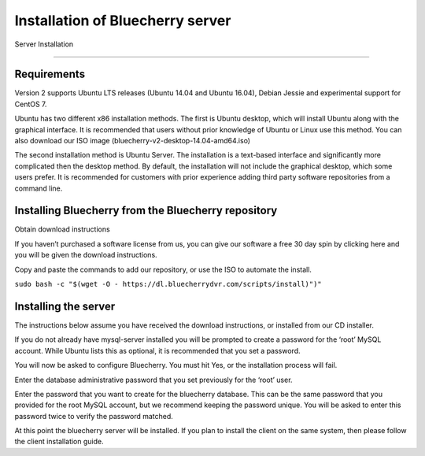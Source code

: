 *********************************
Installation of Bluecherry server
*********************************

Server Installation

======================================

Requirements
------------

Version 2 supports Ubuntu LTS releases (Ubuntu 14.04 and Ubuntu 16.04), Debian Jessie and experimental support for CentOS 7.


Ubuntu has two different x86 installation methods. The first is Ubuntu desktop, which will install Ubuntu along with the graphical interface. It is recommended that users without prior knowledge of Ubuntu or Linux use this method. You can also download our ISO image (bluecherry-v2-desktop-14.04-amd64.iso)


The second installation method is Ubuntu Server. The installation is a text-based interface and significantly more complicated then the desktop method. By default, the installation will not include the graphical desktop, which some users prefer. It is recommended for customers with prior experience adding third party software repositories from a command line.

Installing Bluecherry from the Bluecherry repository
----------------------------------------------------
Obtain download instructions


If you haven’t purchased a software license from us, you can give our software a free 30 day spin by clicking here and you will be given the download instructions.

Copy and paste the commands to add our repository, or use the ISO to automate the install.

``sudo bash -c "$(wget -O - https://dl.bluecherrydvr.com/scripts/install)")"``



Installing the server
---------------------
.. image:: img/term-mysql-setup.png

The instructions below assume you have received the download instructions, or installed from our CD installer.

.. image:: img/term-bluecherry-setup.png

If you do not already have mysql-server installed you will be prompted to create a password for the ‘root’ MySQL account. While Ubuntu lists this as optional, it is recommended that you set a password.

.. image:: img/term-bluecherry-setup-2.png

You will now be asked to configure Bluecherry. You must hit Yes, or the installation process will fail.

.. image:: img/term-bluecherry-setup-3.png

Enter the database administrative password that you set previously for the ‘root’ user.

.. image:: img/term-bluecherry-setup-4.png

Enter the password that you want to create for the bluecherry database. This can be the same password that you provided for the root MySQL account, but we recommend keeping the password unique. You will be asked to enter this password twice to verify the password matched.

.. image:: img/term-bluecherry-setup-5.png

At this point the bluecherry server will be installed. If you plan to install the client on the same system, then please follow the client installation guide.
